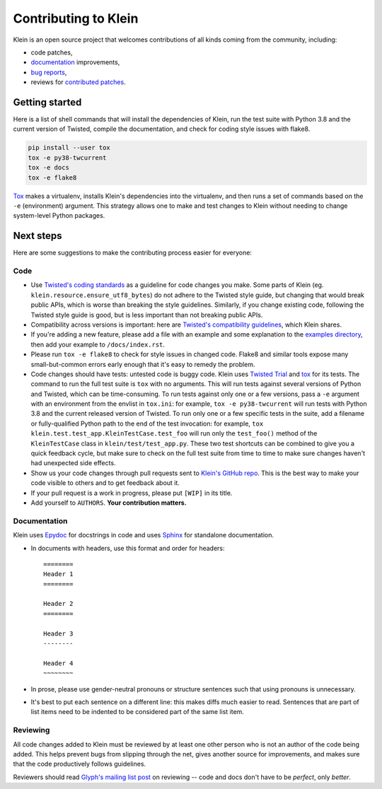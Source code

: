 =====================
Contributing to Klein
=====================

Klein is an open source project that welcomes contributions of all kinds coming from the community, including:

- code patches,
- `documentation <http://klein.readthedocs.org/>`_ improvements,
- `bug reports <https://github.com/twisted/klein/issues>`_,
- reviews for `contributed patches <https://github.com/twisted/klein/pulls>`_.


Getting started
===============

Here is a list of shell commands that will install the dependencies of Klein, run the test suite with Python 3.8 and the current version of Twisted, compile the documentation, and check for coding style issues with flake8.

.. code-block:: shell

   pip install --user tox
   tox -e py38-twcurrent
   tox -e docs
   tox -e flake8

`Tox <https://tox.readthedocs.io/en/latest/>`_ makes a virtualenv, installs Klein's dependencies into the virtualenv, and then runs a set of commands based on the ``-e`` (environment) argument.
This strategy allows one to make and test changes to Klein without needing to change system-level Python packages.


Next steps
==========

Here are some suggestions to make the contributing process easier for everyone:

Code
----

- Use `Twisted's coding standards <http://twistedmatrix.com/documents/current/core/development/policy/coding-standard.html>`_ as a guideline for code changes you make.
  Some parts of Klein (eg. ``klein.resource.ensure_utf8_bytes``) do not adhere to the Twisted style guide, but changing that would break public APIs, which is worse than breaking the style guidelines.
  Similarly, if you change existing code, following the Twisted style guide is good, but is less important than not breaking public APIs.
- Compatibility across versions is important: here are `Twisted's compatibility guidelines <https://twistedmatrix.com/trac/wiki/CompatibilityPolicy>`_, which Klein shares.
- If you're adding a new feature, please add a file with an example and some explanation to the `examples directory <https://github.com/twisted/klein/tree/master/docs/examples>`_, then add your example to ``/docs/index.rst``.
- Please run ``tox -e flake8`` to check for style issues in changed code.
  Flake8 and similar tools expose many small-but-common errors early enough that it's easy to remedy the problem.
- Code changes should have tests: untested code is buggy code.
  Klein uses `Twisted Trial <http://twistedmatrix.com/documents/current/api/twisted.trial.html>`_ and `tox <https://tox.readthedocs.io/en/latest/>`_ for its tests.
  The command to run the full test suite is ``tox`` with no arguments.
  This will run tests against several versions of Python and Twisted, which can be time-consuming.
  To run tests against only one or a few versions, pass a ``-e`` argument with an environment from the envlist in ``tox.ini``: for example, ``tox -e py38-twcurrent`` will run tests with Python 3.8 and the current released version of Twisted.
  To run only one or a few specific tests in the suite, add a filename or fully-qualified Python path to the end of the test invocation: for example, ``tox klein.test.test_app.KleinTestCase.test_foo`` will run only the ``test_foo()`` method of the ``KleinTestCase`` class in ``klein/test/test_app.py``.
  These two test shortcuts can be combined to give you a quick feedback cycle, but make sure to check on the full test suite from time to time to make sure changes haven't had unexpected side effects.
- Show us your code changes through pull requests sent to `Klein's GitHub repo <https://github.com/twisted/klein>`_.
  This is the best way to make your code visible to others and to get feedback about it.
- If your pull request is a work in progress, please put ``[WIP]`` in its title.
- Add yourself to ``AUTHORS``.
  **Your contribution matters.**


Documentation
-------------

Klein uses `Epydoc <http://epydoc.sourceforge.net/manual-epytext.html>`_ for docstrings in code and uses `Sphinx <https://sphinx.readthedocs.io/>`_ for standalone documentation.

- In documents with headers, use this format and order for headers::

    ========
    Header 1
    ========

    Header 2
    ========

    Header 3
    --------

    Header 4
    ~~~~~~~~
- In prose, please use gender-neutral pronouns or structure sentences such that using pronouns is unnecessary.
- It's best to put each sentence on a different line: this makes diffs much easier to read.
  Sentences that are part of list items need to be indented to be considered part of the same list item.


Reviewing
---------

All code changes added to Klein must be reviewed by at least one other person who is not an author of the code being added.
This helps prevent bugs from slipping through the net, gives another source for improvements, and makes sure that the code productively follows guidelines.

Reviewers should read `Glyph's mailing list post <http://twistedmatrix.com/pipermail/twisted-python/2014-January/027894.html>`_ on reviewing -- code and docs don't have to be *perfect*, only *better*.
